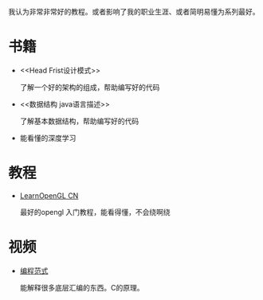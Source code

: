 #+BEGIN_COMMENT
.. title: well
.. slug: well
.. date: 2019-01-03 18:35:46 UTC+08:00
.. tags: 
.. category: 
.. link: 
.. description: 
.. type: text

#+END_COMMENT

#+OPTIONS: ^:nil
我认为非常非常好的教程。或者影响了我的职业生涯、或者简明易懂为系列最好。

* 书籍
- <<Head Frist设计模式>>

  了解一个好的架构的组成，帮助编写好的代码

- <<数据结构 java语言描述>>

  了解基本数据结构，帮助编写好的代码

- <<深度学习入门：基于Python的理论和实现>>

  能看懂的深度学习
  
* 教程
- [[https://learnopengl-cn.github.io/][LearnOpenGL CN]]

  最好的opengl 入门教程，能看得懂，不会绕啊绕

  
* 视频
- [[http://open.163.com/special/opencourse/paradigms.html][编程范式]]

  能解释很多底层汇编的东西。C的原理。

